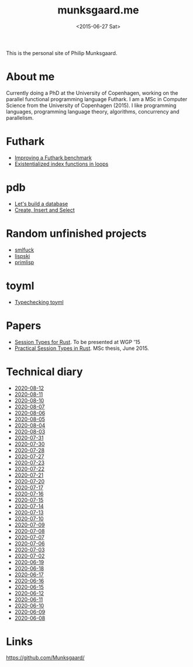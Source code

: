 #+TITLE: munksgaard.me
#+DATE: <2015-06-27 Sat>

This is the personal site of Philip Munksgaard.

* About me

Currently doing a PhD at the University of Copenhagen, working on the parallel
functional programming language Futhark. I am a MSc in Computer Science from the
University of Copenhagen (2015). I like programming languages, programming
language theory, algorithms, concurrency and parallelism.

* Futhark

 - [[file:futhark/improving-a-benchmark.org][Improving a Futhark benchmark]]
 - [[file:futhark/existentialized-loops.org][Existentialized index functions in loops]]

* pdb
 - [[file:pdb/lets-build-a-database.org][Let's build a database]]
 - [[file:pdb/create-insert-and-select.org][Create, Insert and Select]]

* Random unfinished projects

 - [[file:30days/smlfuck.org][smlfuck]]
 - [[file:30days/lispski.org][lispski]]
 - [[file:30days/primlisp.org][primlisp]]

* toyml
 - [[file:toyml/typechecker.org][Typechecking toyml]]

* Papers

 - [[file:papers/laumann-munksgaard-larsen.pdf][Session Types for Rust]]. To be presented at WGP '15
 - [[file:papers/munksgaard-laumann-thesis.pdf][Practical Session Types in Rust]]. MSc thesis, June 2015.

* Technical diary

 - [[file:technical-diary/2020-08-12.org][2020-08-12]]
 - [[file:technical-diary/2020-08-11.org][2020-08-11]]
 - [[file:technical-diary/2020-08-10.org][2020-08-10]]
 - [[file:technical-diary/2020-08-07.org][2020-08-07]]
 - [[file:technical-diary/2020-08-06.org][2020-08-06]]
 - [[file:technical-diary/2020-08-05.org][2020-08-05]]
 - [[file:technical-diary/2020-08-04.org][2020-08-04]]
 - [[file:technical-diary/2020-08-03.org][2020-08-03]]
 - [[file:technical-diary/2020-07-31.org][2020-07-31]]
 - [[file:technical-diary/2020-07-30.org][2020-07-30]]
 - [[file:technical-diary/2020-07-28.org][2020-07-28]]
 - [[file:technical-diary/2020-07-27.org][2020-07-27]]
 - [[file:technical-diary/2020-07-23.org][2020-07-23]]
 - [[file:technical-diary/2020-07-22.org][2020-07-22]]
 - [[file:technical-diary/2020-07-21.org][2020-07-21]]
 - [[file:technical-diary/2020-07-20.org][2020-07-20]]
 - [[file:technical-diary/2020-07-17.org][2020-07-17]]
 - [[file:technical-diary/2020-07-16.org][2020-07-16]]
 - [[file:technical-diary/2020-07-15.org][2020-07-15]]
 - [[file:technical-diary/2020-07-14.org][2020-07-14]]
 - [[file:technical-diary/2020-07-13.org][2020-07-13]]
 - [[file:technical-diary/2020-07-10.org][2020-07-10]]
 - [[file:technical-diary/2020-07-09.org][2020-07-09]]
 - [[file:technical-diary/2020-07-08.org][2020-07-08]]
 - [[file:technical-diary/2020-07-07.org][2020-07-07]]
 - [[file:technical-diary/2020-07-06.org][2020-07-06]]
 - [[file:technical-diary/2020-07-03.org][2020-07-03]]
 - [[file:technical-diary/2020-07-02.org][2020-07-02]]
 - [[file:technical-diary/2020-06-19.org][2020-06-19]]
 - [[file:technical-diary/2020-06-18.org][2020-06-18]]
 - [[file:technical-diary/2020-06-17.org][2020-06-17]]
 - [[file:technical-diary/2020-06-16.org][2020-06-16]]
 - [[file:technical-diary/2020-06-15.org][2020-06-15]]
 - [[file:technical-diary/2020-06-12.org][2020-06-12]]
 - [[file:technical-diary/2020-06-11.org][2020-06-11]]
 - [[file:technical-diary/2020-06-10.org][2020-06-10]]
 - [[file:technical-diary/2020-06-09.org][2020-06-09]]
 - [[file:technical-diary/2020-06-08.org][2020-06-08]]

* Links

https://github.com/Munksgaard/
